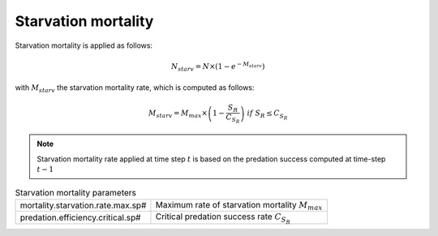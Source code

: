 Starvation mortality
@@@@@@@@@@@@@@@@@@@@@@@@@@@

Starvation mortality is applied as follows:

.. math:: 

    N_{starv} = N \times (1 - e^{-M_{starv}})

with :math:`M_{starv}` the starvation mortality rate, which is computed as follows:

.. math:: 

    M_{starv} =  M_{max} \times \left(1 - \frac{S_R}{C_{S_R}}\right)\ if\ S_R \le C_{S_R}

.. note:: 

    Starvation mortality rate applied at time step :math:`t` is based on the predation success computed at time-step 
    :math:`t-1`

.. index:: mortality.starvation.rate.max.sp#, predation.efficiency.critical.sp#

.. table:: Starvation mortality parameters
    
    .. csv-table:: 
        :delim: ;

        mortality.starvation.rate.max.sp# ; Maximum rate of starvation mortality :math:`M_{max}`
        predation.efficiency.critical.sp# ; Critical predation success rate :math:`C_{S_R}`


